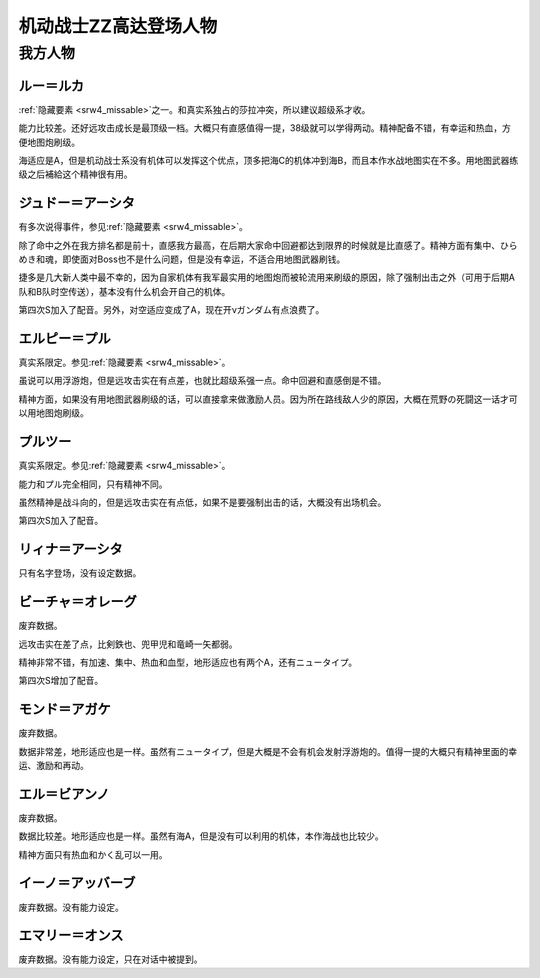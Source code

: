 .. meta::
   :description: 隐藏要素之一。和真实系独占的莎拉冲突，所以建议超级系才收。 能力比较差。还好远攻击成长是最顶级一档。大概只有直感值得一提，38级就可以学得两动。精神配备不错，有幸运和热血，方便地图炮刷级。 海适应是A，但是机动战士系没有机体可以发挥这个优点，顶多把海C的机体冲到海B，而且本作水战地图实在不多。用地图武器练级之后補給这个

.. _srw4_pilots_ms_gundam_zz:

机动战士ZZ高达登场人物
========================================

------------------------
我方人物
------------------------

^^^^^^^^^^^^^^^
ルー＝ルカ
^^^^^^^^^^^^^^^

\ :ref:`隐藏要素 <srw4_missable>`\ 之一。和真实系独占的莎拉冲突，所以建议超级系才收。

能力比较差。还好远攻击成长是最顶级一档。大概只有直感值得一提，38级就可以学得两动。精神配备不错，有幸运和热血，方便地图炮刷级。

海适应是A，但是机动战士系没有机体可以发挥这个优点，顶多把海C的机体冲到海B，而且本作水战地图实在不多。用地图武器练级之后補給这个精神很有用。

^^^^^^^^^^^^^^^^^^^^^^^^^^^^^^
ジュドー＝アーシタ
^^^^^^^^^^^^^^^^^^^^^^^^^^^^^^

有多次说得事件，参见\ :ref:`隐藏要素 <srw4_missable>`\ 。

除了命中之外在我方排名都是前十，直感我方最高，在后期大家命中回避都达到限界的时候就是比直感了。精神方面有集中、ひらめき和魂，即使面对Boss也不是什么问题，但是没有幸运，不适合用地图武器刷钱。

捷多是几大新人类中最不幸的，因为自家机体有我军最实用的地图炮而被轮流用来刷级的原因，除了强制出击之外（可用于后期A队和B队时空传送），基本没有什么机会开自己的机体。

第四次S加入了配音。另外，对空适应变成了A，现在开νガンダム有点浪费了。

^^^^^^^^^^^^^^^^^^^^^^^^^^^^^^
エルピー＝プル
^^^^^^^^^^^^^^^^^^^^^^^^^^^^^^

真实系限定。参见\ :ref:`隐藏要素 <srw4_missable>`\ 。

虽说可以用浮游炮，但是远攻击实在有点差，也就比超级系强一点。命中回避和直感倒是不错。

精神方面，如果没有用地图武器刷级的话，可以直接拿来做激励人员。因为所在路线敌人少的原因，大概在荒野の死闘这一话才可以用地图炮刷级。

^^^^^^^^^^^^^^^^^^^^^^^^^^^^^^
プルツー
^^^^^^^^^^^^^^^^^^^^^^^^^^^^^^

真实系限定。参见\ :ref:`隐藏要素 <srw4_missable>`\ 。

能力和プル完全相同，只有精神不同。

虽然精神是战斗向的，但是远攻击实在有点低，如果不是要强制出击的话，大概没有出场机会。

第四次S加入了配音。

^^^^^^^^^^^^^^^^^^^^^^^^^^^^^^
リィナ＝アーシタ
^^^^^^^^^^^^^^^^^^^^^^^^^^^^^^
只有名字登场，没有设定数据。

^^^^^^^^^^^^^^^^^^^^^^^^^^^^^^
ビーチャ＝オレーグ
^^^^^^^^^^^^^^^^^^^^^^^^^^^^^^
废弃数据。

远攻击实在差了点，比剣鉄也、兜甲児和竜崎一矢都弱。

精神非常不错，有加速、集中、热血和血型，地形适应也有两个A，还有ニュータイプ。

第四次S增加了配音。

^^^^^^^^^^^^^^^^^^^^^^^^^^^^^^
モンド＝アガケ
^^^^^^^^^^^^^^^^^^^^^^^^^^^^^^
废弃数据。

数据非常差，地形适应也是一样。虽然有ニュータイプ，但是大概是不会有机会发射浮游炮的。值得一提的大概只有精神里面的幸运、激励和再动。

^^^^^^^^^^^^^^^^^^^^^^^^^^^^^^
エル＝ビアンノ
^^^^^^^^^^^^^^^^^^^^^^^^^^^^^^
废弃数据。

数据比较差。地形适应也是一样。虽然有海A，但是没有可以利用的机体，本作海战也比较少。

精神方面只有热血和かく乱可以一用。

^^^^^^^^^^^^^^^^^^^^^^^^^^^^^^
イーノ＝アッバーブ
^^^^^^^^^^^^^^^^^^^^^^^^^^^^^^
废弃数据。没有能力设定。

^^^^^^^^^^^^^^^^^^^^^^^^^^^^^^
エマリー＝オンス
^^^^^^^^^^^^^^^^^^^^^^^^^^^^^^
废弃数据。没有能力设定，只在对话中被提到。




